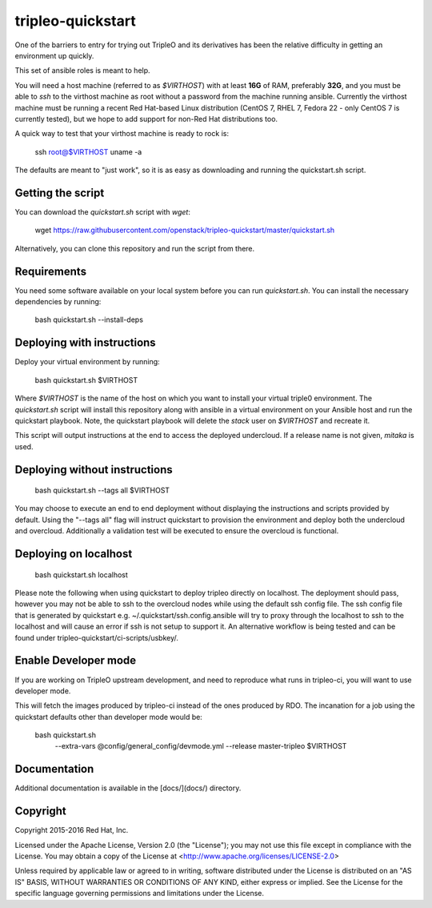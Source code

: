 tripleo-quickstart
==================

One of the barriers to entry for trying out TripleO and its derivatives
has been the relative difficulty in getting an environment up quickly.

This set of ansible roles is meant to help.

You will need a host machine (referred to as `$VIRTHOST`) with at least **16G**
of RAM, preferably **32G**, and you must be able to `ssh` to the virthost
machine as root without a password from the machine running ansible. Currently
the virthost machine must be running a recent Red Hat-based Linux distribution
(CentOS 7, RHEL 7, Fedora 22 - only CentOS 7 is currently tested), but we hope to
add support for non-Red Hat distributions too.

A quick way to test that your virthost machine is ready to rock is:

    ssh root@$VIRTHOST uname -a

The defaults are meant to "just work", so it is as easy as downloading
and running the quickstart.sh script.

Getting the script
------------------

You can download the `quickstart.sh` script with `wget`:

    wget https://raw.githubusercontent.com/openstack/tripleo-quickstart/master/quickstart.sh

Alternatively, you can clone this repository and run the script from
there.

Requirements
------------

You need some software available on your local system before you can run
`quickstart.sh`. You can install the necessary dependencies by running:

    bash quickstart.sh --install-deps

Deploying with instructions
---------------------------

Deploy your virtual environment by running:

    bash quickstart.sh $VIRTHOST

Where `$VIRTHOST` is the name of the host on which you want to install
your virtual triple0 environment. The `quickstart.sh` script will
install this repository along with ansible in a virtual environment on
your Ansible host and run the quickstart playbook. Note, the
quickstart playbook will delete the `stack` user on `$VIRTHOST` and
recreate it.

This script will output instructions at the end to access the deployed
undercloud. If a release name is not given, `mitaka` is used.

Deploying without instructions
------------------------------

    bash quickstart.sh --tags all $VIRTHOST

You may choose to execute an end to end deployment without displaying
the instructions and scripts provided by default.  Using the "--tags all"
flag will instruct quickstart to provision the environment and deploy
both the undercloud and overcloud.  Additionally a validation test will
be executed to ensure the overcloud is functional.

Deploying on localhost
----------------------

    bash quickstart.sh localhost

Please note the following when using quickstart to deploy tripleo directly on localhost.
The deployment should pass, however you may not be able to ssh to the overcloud nodes while
using the default ssh config file. The ssh config file that is generated by quickstart
e.g. ~/.quickstart/ssh.config.ansible will try to proxy through the localhost to ssh
to the localhost and will cause an error if ssh is not setup to support it.  An alternative
workflow is being tested and can be found under tripleo-quickstart/ci-scripts/usbkey/.

Enable Developer mode
---------------------

If you are working on TripleO upstream development, and need to reproduce
what runs in tripleo-ci, you will want to use developer mode.

This will fetch the images produced by tripleo-ci instead of the ones produced
by RDO. The incanation for a job using the quickstart defaults other than
developer mode would be:

    bash quickstart.sh \
            --extra-vars @config/general_config/devmode.yml \
            --release master-tripleo \
            $VIRTHOST

Documentation
-------------

Additional documentation is available in the [docs/](docs/) directory.

Copyright
---------

Copyright 2015-2016 Red Hat, Inc.

Licensed under the Apache License, Version 2.0 (the "License"); you may
not use this file except in compliance with the License. You may obtain
a copy of the License at <http://www.apache.org/licenses/LICENSE-2.0>

Unless required by applicable law or agreed to in writing, software
distributed under the License is distributed on an "AS IS" BASIS,
WITHOUT WARRANTIES OR CONDITIONS OF ANY KIND, either express or implied.
See the License for the specific language governing permissions and
limitations under the License.
